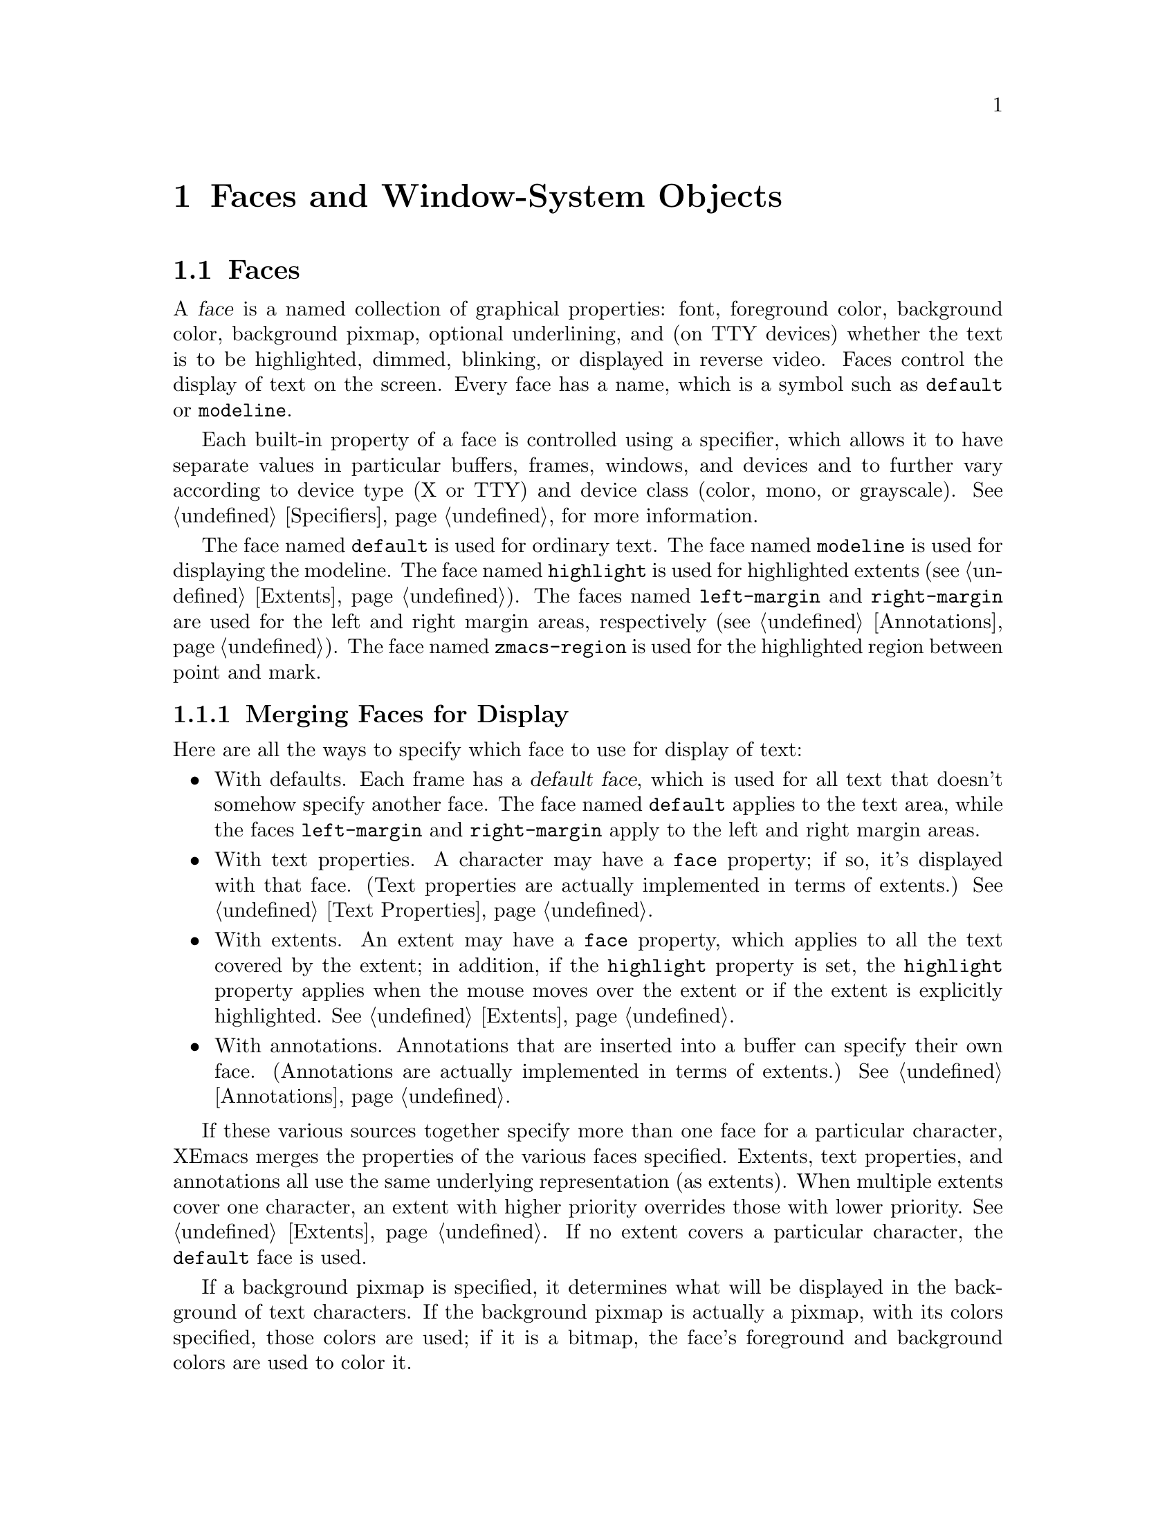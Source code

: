 @c -*-texinfo-*-
@c This is part of the XEmacs Lisp Reference Manual.
@c Copyright (C) 1995 Ben Wing.
@c See the file lispref.texi for copying conditions.
@setfilename ../../info/faces.info
@node Faces and Window-System Objects, Glyphs, Specifiers, top
@chapter Faces and Window-System Objects
@cindex faces
@cindex window-system objects

@menu
* Faces::		Controlling the way text looks.
* Fonts::		Controlling the typeface of text.
* Colors::		Controlling the color of text and pixmaps.
@end menu

@node Faces
@section Faces

A @dfn{face} is a named collection of graphical properties: font,
foreground color, background color, background pixmap, optional
underlining, and (on TTY devices) whether the text is to be highlighted,
dimmed, blinking, or displayed in reverse video.  Faces control the
display of text on the screen.  Every face has a name, which is a symbol
such as @code{default} or @code{modeline}.

Each built-in property of a face is controlled using a specifier,
which allows it to have separate values in particular buffers, frames,
windows, and devices and to further vary according to device type
(X or TTY) and device class (color, mono, or grayscale).
@xref{Specifiers}, for more information.

The face named @code{default} is used for ordinary text.  The face named
@code{modeline} is used for displaying the modeline.  The face named
@code{highlight} is used for highlighted extents (@pxref{Extents}).  The
faces named @code{left-margin} and @code{right-margin} are used for the
left and right margin areas, respectively (@pxref{Annotations}).  The
face named @code{zmacs-region} is used for the highlighted region
between point and mark.


@menu
* Merging Faces::		How XEmacs decides which face to use
				  for a character.
* Basic Face Functions::	How to define and examine faces.
* Face Properties::		How to access and modify a face's properties.
* Face Convenience Functions::	Convenience functions for accessing
				  particular properties of a face.
* Other Face Display Functions:: Other functions pertaining to how a
				  a face appears.
@end menu

@node Merging Faces
@subsection Merging Faces for Display

  Here are all the ways to specify which face to use for display of text:

@itemize @bullet
@item
With defaults.  Each frame has a @dfn{default face}, which is used for
all text that doesn't somehow specify another face.  The face named
@code{default} applies to the text area, while the faces
@code{left-margin} and @code{right-margin} apply to the left and right
margin areas.

@item
With text properties.  A character may have a @code{face} property; if so,
it's displayed with that face. (Text properties are actually implemented
in terms of extents.) @xref{Text Properties}.

@item
With extents.  An extent may have a @code{face} property, which applies
to all the text covered by the extent; in addition, if the
@code{highlight} property is set, the @code{highlight} property applies
when the mouse moves over the extent or if the extent is explicitly
highlighted.  @xref{Extents}.

@item
With annotations.  Annotations that are inserted into a buffer can specify
their own face. (Annotations are actually implemented in terms of extents.)
@xref{Annotations}.
@end itemize

  If these various sources together specify more than one face for a
particular character, XEmacs merges the properties of the various faces
specified.  Extents, text properties, and annotations all use the same
underlying representation (as extents).  When multiple extents cover one
character, an extent with higher priority overrides those with lower
priority.  @xref{Extents}.  If no extent covers a particular character,
the @code{default} face is used.

@cindex background pixmap
  If a background pixmap is specified, it determines what will be
displayed in the background of text characters.  If the background
pixmap is actually a pixmap, with its colors specified, those colors are
used; if it is a bitmap, the face's foreground and background colors are
used to color it.

@node Basic Face Functions
@subsection Basic Functions for Working with Faces

  The properties a face can specify include the font, the foreground
color, the background color, the background pixmap, the underlining,
the display table, and (for TTY devices) whether the text is to be
highlighted, dimmed, blinking, or displayed in reverse video.
The face can also leave these unspecified, causing them to assume the
value of the corresponding property of the @code{default} face.

  Here are the basic primitives for working with faces.

@defun make-face name &optional doc-string temporary
This function defines and returns a new face named @var{name}, initially
with all properties unspecified.  It does nothing if there is already a
face named @var{name}.  Optional argument @var{doc-string} specifies
an explanatory string used for descriptive purposes.  If optional
argument @var{temporary} is non-@code{nil}, the face will automatically
disappear when there are no more references to it anywhere in text or
Lisp code (otherwise, the face will continue to exist indefinitely
even if it is not used).
@end defun

@defun face-list &optional temporary
This function returns a list of the names of all defined faces.  If
@var{temporary} is @code{nil}, only the permanent faces are included.
If it is @code{t}, only the temporary faces are included.  If it is any
other non-@code{nil} value both permanent and temporary are included.
@end defun

@defun facep object
This function returns @code{t} if @var{object} is a face, else @code{nil}.
@end defun

@defun copy-face old-face new-name &optional locale tag-set exact-p how-to-add
This function defines a new face named @var{new-name} which is a copy of
the existing face named @var{old-face}.  If there is already a face
named @var{new-name}, then it alters the face to have the same
properties as @var{old-face}.

@var{locale}, @var{tag-set}, @var{exact-p} and @var{how-to-add} let you
copy just parts of the old face rather than the whole face, and are as
in @code{copy-specifier} (@pxref{Specifiers}).
@end defun


  Finally, you have the possibility to give faces different names by
means of aliases. One typical use of this feature is to change the name
of a face while preserving backward compatibility. If a symbol has the
@code{face-alias} property set to another symbol, then this other symbol
will be used as the real face name instead. Recursive aliases (aliases
of aliases) are allowed, but the depth of indirection is limited to 32
to prevent alias loops.



@node Face Properties
@subsection Face Properties

  You can examine and modify the properties of an existing face with the
following functions.

The following symbols have predefined meanings:

@table @code
@item foreground
The foreground color of the face.

@item background
The background color of the face.

@item font
The font used to display text covered by this face.

@item display-table
The display table of the face.

@item background-pixmap
The pixmap displayed in the background of the face.  Only used by faces
on GUI devices, currently X11, GTK, and Microsoft Windows.

@item underline
Underline all text covered by this face.

@item highlight
Highlight all text covered by this face.  Only used by faces on TTY
devices.

@item dim
Dim all text covered by this face.  Only used by faces on TTY devices.

@item blinking
Blink all text covered by this face.  Only used by faces on TTY devices.

@item reverse
Reverse the foreground and background colors.  Only used by faces on TTY
devices.

@item doc-string
Description of what the face's normal use is.  NOTE: This is not a
specifier, unlike all the other built-in properties, and cannot contain
locale-specific values.
@end table

@defun set-face-property face property value &optional locale tag-set how-to-add
This function changes a property of a @var{face}.

For built-in properties, the actual value of the property is a specifier
and you cannot change this; but you can change the specifications within
the specifier, and that is what this function will do.  For user-defined
properties, you can use this function to either change the actual value
of the property or, if this value is a specifier, change the
specifications within it.

If @var{property} is a built-in property, the specifications to be added
to this property can be supplied in many different ways:

@itemize @bullet
If @var{value} is a simple instantiator (e.g. a string naming a font or
color) or a list of instantiators, then the instantiator(s) will be
added as a specification of the property for the given @var{locale}
(which defaults to @code{global} if omitted).

If @var{value} is a list of specifications (each of which is a cons of a
locale and a list of instantiators), then @var{locale} must be
@code{nil} (it does not make sense to explicitly specify a locale in
this case), and specifications will be added as given.

If @var{value} is a specifier (as would be returned by
@code{face-property} if no @var{locale} argument is given), then some or
all of the specifications in the specifier will be added to the
property.  In this case, the function is really equivalent to
@code{copy-specifier} and @var{locale} has the same semantics (if it is
a particular locale, the specification for the locale will be copied; if
a locale type, specifications for all locales of that type will be
copied; if @code{nil} or @code{all}, then all specifications will be
copied).
@end itemize

@var{how-to-add} should be either @code{nil} or one of the symbols
@code{prepend}, @code{append}, @code{remove-tag-set-prepend},
@code{remove-tag-set-append}, @code{remove-locale},
@code{remove-locale-type}, or @code{remove-all}.  See
@code{copy-specifier} and @code{add-spec-to-specifier} for a description
of what each of these means.  Most of the time, you do not need to worry
about this argument; the default behavior usually is fine.

In general, it is OK to pass an instance object (e.g. as returned by
@code{face-property-instance}) as an instantiator in place of an actual
instantiator.  In such a case, the instantiator used to create that
instance object will be used (for example, if you set a font-instance
object as the value of the @code{font} property, then the font name used
to create that object will be used instead).  If some cases, however,
doing this conversion does not make sense, and this will be noted in the
documentation for particular types of instance objects.

If @var{property} is not a built-in property, then this function will
simply set its value if @var{locale} is @code{nil}.  However, if
@var{locale} is given, then this function will attempt to add
@var{value} as the instantiator for the given @var{locale}, using
@code{add-spec-to-specifier}.  If the value of the property is not a
specifier, it will automatically be converted into a @code{generic}
specifier.
@end defun

@defun remove-face-property face property &optional locale tag-set exact-p
This function removes a property of a @var{face}.

For built-in properties, this is analogous to @code{remove-specifier}.
For more information, @xref{Other Specification Functions}.

When @var{property} is not a built-in property, this function will just
remove its value if @var{locale} is @code{nil} or @code{all}.  However,
if @var{locale} is other than that, this function will attempt to remove
@var{value} as the instantiator for the given @var{locale} with
@code{remove-specifier}.  If the value of the property is not a
specifier, it will be converted into a @code{generic} specifier
automatically.
@end defun

@defun face-property face property &optional locale tag-set exact-p
This function returns @var{face}'s value of the given @var{property}.

If @var{locale} is omitted, the @var{face}'s actual value for
@var{property} will be returned.  For built-in properties, this will be
a specifier object of a type appropriate to the property (e.g. a font or
color specifier).  For other properties, this could be anything.

If @var{locale} is supplied, then instead of returning the actual value,
the specification(s) for the given locale or locale type will be
returned.  This will only work if the actual value of @var{property} is
a specifier (this will always be the case for built-in properties, but
not or not may apply to user-defined properties).  If the actual value
of @var{property} is not a specifier, this value will simply be returned
regardless of @var{locale}.

The return value will be a list of instantiators (e.g. strings
specifying a font or color name), or a list of specifications, each of
which is a cons of a locale and a list of instantiators.  Specifically,
if @var{locale} is a particular locale (a buffer, window, frame, device,
or @code{global}), a list of instantiators for that locale will be
returned.  Otherwise, if @var{locale} is a locale type (one of the
symbols @code{buffer}, @code{window}, @code{frame}, or @code{device}),
the specifications for all locales of that type will be returned.
Finally, if @var{locale} is @code{all}, the specifications for all
locales of all types will be returned.

The specifications in a specifier determine what the value of
@var{property} will be in a particular @dfn{domain} or set of
circumstances, which is typically a particular Emacs window along with
the buffer it contains and the frame and device it lies within.  The
value is derived from the instantiator associated with the most specific
locale (in the order buffer, window, frame, device, and @code{global})
that matches the domain in question.  In other words, given a domain
(i.e. an Emacs window, usually), the specifier for @var{property} will
first be searched for a specification whose locale is the buffer
contained within that window; then for a specification whose locale is
the window itself; then for a specification whose locale is the frame
that the window is contained within; etc.  The first instantiator that
is valid for the domain (usually this means that the instantiator is
recognized by the device [i.e. the X server or TTY device] that the
domain is on).  The function @code{face-property-instance} actually does
all this, and is used to determine how to display the face.
@end defun

@defun face-property-instance face property &optional domain default no-fallback
This function returns the instance of @var{face}'s @var{property} in the
specified @var{domain}.

Under most circumstances, @var{domain} will be a particular window, and
the returned instance describes how the specified property actually is
displayed for that window and the particular buffer in it.  Note that
this may not be the same as how the property appears when the buffer is
displayed in a different window or frame, or how the property appears in
the same window if you switch to another buffer in that window; and in
those cases, the returned instance would be different.

The returned instance will typically be a color-instance, font-instance,
or pixmap-instance object, and you can query it using the appropriate
object-specific functions.  For example, you could use
@code{color-instance-rgb-components} to find out the RGB (red, green,
and blue) components of how the @code{background} property of the
@code{highlight} face is displayed in a particular window.  The results
might be different from the results you would get for another window
(perhaps the user specified a different color for the frame that window
is on; or perhaps the same color was specified but the window is on a
different X server, and that X server has different RGB values for the
color from this one).

@var{domain} defaults to the selected window if omitted.

@var{domain} can be a frame or device, instead of a window.  The value
returned for a such a domain is used in special circumstances when a
more specific domain does not apply; for example, a frame value might be
used for coloring a toolbar, which is conceptually attached to a frame
rather than a particular window.  The value is also useful in
determining what the value would be for a particular window within the
frame or device, if it is not overridden by a more specific
specification.

If @var{property} does not name a built-in property, its value will
simply be returned unless it is a specifier object, in which case it
will be instanced using @code{specifier-instance}.

Optional arguments @var{default} and @var{no-fallback} are the same as
in @code{specifier-instance}.  @xref{Specifiers}.
@end defun

@node Face Convenience Functions
@subsection Face Convenience Functions

@deffn Command set-face-foreground face color &optional locale tag-set how-to-add
@deffnx Command set-face-background face color &optional locale tag-set how-to-add
These functions set the foreground (respectively, background) color of
face @var{face} to @var{color}.  The argument @var{color} should be a
string (the name of a color) or a color object as returned by
@code{make-color} (@pxref{Colors}).
@end deffn

@deffn Command set-face-background-pixmap face pixmap &optional locale tag-set how-to-add
This function sets the background pixmap of face @var{face} to
@var{pixmap}.  The argument @var{pixmap} should be a string (the name of
a bitmap or pixmap file; the directories listed in the variable
@code{x-bitmap-file-path} will be searched) or a glyph object as
returned by @code{make-glyph} (@pxref{Glyphs}).  The argument may also
be a list of the form @code{(@var{width} @var{height} @var{data})} where
@var{width} and @var{height} are the size in pixels, and @var{data} is a
string, containing the raw bits of the bitmap.

Similarly to how the glyph's image specifier works @xref{Creating
Glyphs}, you don't create your own image specifier, but rather add
specifications to the existing one.  Note that the image instance that is
generated in order to actually display the background pixmap is of type
@code{mono-pixmap}, meaning that it's a two-color image and the
foreground and background of the image get filled in with the
corresponding colors from the face.  (#### Is this still true?)
@end deffn

@deffn Command set-face-background-pixmap-file face file
This function sets the background pixmap of face @var{face} to the image
contained in @var{file}. This is just a simplified version of
@code{set-face-background-pixmap} which provides filename completion.
@end deffn

@deffn Command set-face-font face font &optional locale tag-set how-to-add
This function sets the font of face @var{face}.  The argument @var{font}
should be a string or a font object as returned by @code{make-font}
(@pxref{Fonts}).

If you want to set a face's font for a given Mule character set, you
need to include some tags in @var{tag-set} that match that character
set.  See the documentation of @code{define-specifier-tag} and its
@code{charset-predicate} argument.
@end deffn

@deffn Command set-face-underline-p face underline-p &optional locale tag-set how-to-add
This function sets the underline property of face @var{face}.
@end deffn

@defun face-foreground face &optional locale tag-set exact-p
@defunx face-background face &optional locale tag-set exact-p
These functions return the foreground (respectively, background) color
specifier of face @var{face}.
@xref{Colors}.
@end defun

@defun face-background-pixmap face &optional locale tag-set exact-p
This function returns the background-pixmap image specifier of face
@var{face}.
@end defun

@defun face-font face &optional locale tag-set exact-p
This function returns the font specifier of face @var{face}.  (Note:
This is not the same as the function @code{face-font} in FSF Emacs.)

@xref{Fonts}.
@end defun

@defun face-font-name face &optional domain
This function returns the name of the font of face @var{face}, or
@code{nil} if it is unspecified.  This is basically equivalent to
@code{(font-name (face-font @var{face}) @var{domain})} except that
it does not cause an error if @var{face}'s font is @code{nil}. (This
function is named @code{face-font} in FSF Emacs.)
@end defun

@defun face-underline-p face &optional locale
This function returns the underline property of face @var{face}.
@end defun

@defun face-foreground-instance face &optional domain
@defunx face-background-instance face &optional domain
These functions return the foreground (respectively, background) color
specifier of face @var{face}.
@xref{Colors}.
@end defun

@defun face-background-pixmap-instance face &optional domain
This function return the background-pixmap glyph object of face
@var{face}.
@end defun

@defun face-font-instance face &optional domain charset
This function returns the font specifier of face @var{face} in domain
@var{domain} (defaulting to the selected device) with Mule charset
@var{charset} (defaulting to ASCII).
@xref{Fonts}.
@end defun

@node Other Face Display Functions
@subsection Other Face Display Functions

@deffn Command invert-face face &optional locale
Swap the foreground and background colors of face @var{face}.  If the
face doesn't specify both foreground and background, then its foreground
and background are set to the default background and foreground.
@end deffn

@defun face-equal face1 face2 &optional domain
This returns @code{t} if the faces @var{face1} and @var{face2} will
display in the same way.  @var{domain} is as in
@code{face-property-instance}.
@end defun

@defun face-differs-from-default-p face &optional domain
This returns @code{t} if the face @var{face} displays differently from
the default face.  @var{domain} is as in @code{face-property-instance}.
@end defun

@node Fonts
@section Fonts
@cindex fonts

  This section describes how to work with font specifier and
font instance objects, which encapsulate fonts in the window system.

@menu
* Font Specifiers::		Specifying how a font will appear.
* Font Instances::		What a font specifier gets instanced as.
* Font Instance Names::		The name of a font instance.
* Font Instance Size::		The size of a font instance.
* Font Instance Characteristics:: Display characteristics of font instances.
* Font Convenience Functions::	Convenience functions that automatically
				  instance and retrieve the properties
				  of a font specifier.
@end menu

@node Font Specifiers
@subsection Font Specifiers

@defun font-specifier-p object
This predicate returns @code{t} if @var{object} is a font specifier, and
@code{nil} otherwise.
@end defun

@defun make-font-specifier spec-list

Return a new @code{font} specifier object with the given specification
list.  @var{spec-list} can be a list of specifications (each of which is
a cons of a locale and a list of instantiators), a single instantiator,
or a list of instantiators.  @xref{Specifiers}, for more information
about specifiers.

Valid instantiators for font specifiers are:

@itemize @bullet

@item
A string naming a font (e.g. under X this might be
"-*-courier-medium-r-*-*-*-140-*-*-*-*-iso8859-*" for a 14-point
upright medium-weight Courier font).
@item
A font instance (use that instance directly if the device matches,
or use the string that generated it).
@item
A vector of no elements (only on TTY's; this means to set no font
at all, thus using the "natural" font of the terminal's text).
@item
A vector of one element (a face to inherit from).
@end itemize
@end defun

@node Font Instances
@subsection Font Instances

@defun font-instance-p object
This predicate returns @code{t} if @var{object} is a font instance, and
@code{nil} otherwise.
@end defun

@defun make-font-instance name &optional device noerror
This function creates a new font-instance object of the specified name.
@var{device} specifies the device this object applies to and defaults to
the selected device.  An error is signalled if the font is unknown or
cannot be allocated; however, if @var{noerror} is non-@code{nil},
@code{nil} is simply returned in this case.

The returned object is a normal, first-class lisp object.  The way you
``deallocate'' the font is the way you deallocate any other lisp object:
you drop all pointers to it and allow it to be garbage collected.  When
these objects are GCed, the underlying X data is deallocated as well.
@end defun

@node Font Instance Names
@subsection Font Instance Names
@cindex font instance name
@cindex available fonts
@cindex fonts available

@defun list-fonts pattern &optional device
This function returns a list of font names matching the given pattern.
@var{device} specifies which device to search for names, and defaults to
the currently selected device.
@end defun

@defun font-instance-name font-instance
This function returns the name used to allocate @var{font-instance}.
@end defun

@defun font-instance-truename font-instance
This function returns the canonical name of the given font instance.
Font names are patterns which may match any number of fonts, of which
the first found is used.  This returns an unambiguous name for that font
(but not necessarily its only unambiguous name).
@end defun

@node Font Instance Size
@subsection Font Instance Size
@cindex font instance size

@defun x-font-size font
This function returns the nominal size of the given font.  This is done
by parsing its name, so it's likely to lose.  X fonts can be specified
(by the user) in either pixels or 10ths of points, and this returns the
first one it finds, so you have to decide which units the returned value
is measured in yourself ...
@end defun

@defun x-find-larger-font font &optional device
This function loads a new, slightly larger version of the given font (or
font name).  Returns the font if it succeeds, @code{nil} otherwise.  If
scalable fonts are available, this returns a font which is 1 point
larger.  Otherwise, it returns the next larger version of this font that
is defined.
@end defun

@defun x-find-smaller-font font &optional device
This function loads a new, slightly smaller version of the given font
(or font name).  Returns the font if it succeeds, @code{nil} otherwise.
If scalable fonts are available, this returns a font which is 1 point
smaller.  Otherwise, it returns the next smaller version of this font
that is defined.
@end defun

@node Font Instance Characteristics
@subsection Font Instance Characteristics
@cindex font instance characteristics
@cindex characteristics of font instances
@cindex bold
@cindex demibold
@cindex italic
@cindex oblique

@defun font-instance-properties font-instance
This function returns the properties (an alist or @code{nil}) of
@var{font-instance}.
@end defun

@defun x-make-font-bold font &optional device
Given an X font specification, this attempts to make a ``bold'' font.
If it fails, it returns @code{nil}.
@end defun

@defun x-make-font-unbold font &optional device
Given an X font specification, this attempts to make a non-bold font.
If it fails, it returns @code{nil}.
@end defun

@defun x-make-font-italic font &optional device
Given an X font specification, this attempts to make an ``italic'' font.
If it fails, it returns @code{nil}.
@end defun

@defun x-make-font-unitalic font &optional device
Given an X font specification, this attempts to make a non-italic font.
If it fails, it returns @code{nil}.
@end defun

@defun x-make-font-bold-italic font &optional device
Given an X font specification, this attempts to make a ``bold-italic''
font.  If it fails, it returns @code{nil}.
@end defun

@node Font Convenience Functions
@subsection Font Convenience Functions

@defun font-name font &optional domain
This function returns the name of the @var{font} in the specified
@var{domain}, if any.  @var{font} should be a font specifier object and
@var{domain} is normally a window and defaults to the selected window if
omitted.  This is equivalent to using @code{specifier-instance} and
applying @code{font-instance-name} to the result.
@end defun

@defun font-truename font &optional domain
This function returns the truename of the @var{font} in the specified
@var{domain}, if any.  @var{font} should be a font specifier object and
@var{domain} is normally a window and defaults to the selected window if
omitted.  This is equivalent to using @code{specifier-instance} and
applying @code{font-instance-truename} to the result.
@end defun

@defun font-properties font &optional domain
This function returns the properties of the @var{font} in the specified
@var{domain}, if any.  @var{font} should be a font specifier object and
@var{domain} is normally a window and defaults to the selected window if
omitted.  This is equivalent to using @code{specifier-instance} and
applying @code{font-instance-properties} to the result.
@end defun

@node Colors
@section Colors
@cindex colors

@menu
* Color Specifiers::		Specifying how a color will appear.
* Color Instances::		What a color specifier gets instanced as.
* Color Instance Properties::	Properties of color instances.
* Color Convenience Functions::	Convenience functions that automatically
				  instance and retrieve the properties
				  of a color specifier.
@end menu

@node Color Specifiers
@subsection Color Specifiers

@defun color-specifier-p object
This function returns non-@code{nil} if @var{object} is a color specifier.
@end defun

@defun make-color-specifier spec-list

Return a new @code{color} specifier object with the given specification
list.  @var{spec-list} can be a list of specifications (each of which is
a cons of a locale and a list of instantiators), a single instantiator,
or a list of instantiators.  @xref{Specifiers}, for a detailed
description of how specifiers work.

Valid instantiators for color specifiers are:

@itemize @bullet
@item
A string naming a color (e.g. under X this might be "lightseagreen2" or
"#F534B2").

@item
A color instance (use that instance directly if the device matches,
or use the string that generated it).

@item
A vector of no elements (only on TTY's; this means to set no color at
all, thus using the "natural" color of the terminal's text).

@item
A vector of one or two elements: a face to inherit from, and optionally
a symbol naming which property of that face to inherit, either
@code{foreground} or @code{background} (if omitted, defaults to the same
property that this color specifier is used for; if this specifier is not
part of a face, the instantiator would not be valid).
@end itemize
@end defun

@defun make-face-boolean-specifier spec-list

Return a new @code{face-boolean} specifier object with the given spec
list.  @var{spec-list} can be a list of specifications (each of which is
a cons of a locale and a list of instantiators), a single instantiator,
or a list of instantiators.  @xref{Specifiers}, for a detailed
description of how specifiers work.

Valid instantiators for face-boolean specifiers are

@itemize @bullet
@item
t or nil.
@item
A vector of two or three elements: a face to inherit from, optionally a
symbol naming the property of that face to inherit from (if omitted,
defaults to the same property that this face-boolean specifier is used
for; if this specifier is not part of a face, the instantiator would not
be valid), and optionally a value which, if non-@code{nil}, means to invert the
sense of the inherited property.
@end itemize

@end defun


@node Color Instances
@subsection Color Instances
@cindex color instances

A @dfn{color-instance object} is an object describing the way a color
specifier is instanced in a particular domain.  Functions such as
@code{face-background-instance} return a color-instance object.  For
example,

@example
(face-background-instance 'default (next-window))
    @result{} #<color-instance moccasin 47=(FFFF,E4E4,B5B5) 0x678d>
@end example

The color-instance object returned describes the way the background
color of the @code{default} face is displayed in the next window after
the selected one.

@defun color-instance-p object
This function returns non-@code{nil} if @var{object} is a color-instance.
@end defun

@node Color Instance Properties
@subsection Color Instance Properties

@defun color-instance-name color-instance
This function returns the name used to allocate @var{color-instance}.
@end defun

@defun color-instance-rgb-components color-instance
This function returns a three element list containing the red, green,
and blue color components of @var{color-instance}.

@example
(color-instance-rgb-components
  (face-background-instance 'default (next-window)))
    @result{} (65535 58596 46517)
@end example
@end defun

@node Color Convenience Functions
@subsection Color Convenience Functions

@defun color-name color &optional domain
This function returns the name of the @var{color} in the specified
@var{domain}, if any.  @var{color} should be a color specifier object
and @var{domain} is normally a window and defaults to the selected
window if omitted.  This is equivalent to using
@code{specifier-instance} and applying @code{color-instance-name} to the
result.
@end defun

@defun color-rgb-components color &optional domain
This function returns the @sc{rgb} components of the @var{color} in the
specified @var{domain}, if any.  @var{color} should be a color specifier
object and @var{domain} is normally a window and defaults to the
selected window if omitted.  This is equivalent to using
@code{specifier-instance} and applying
@code{color-instance-rgb-components} to the result.

@example
(color-rgb-components (face-background 'default (next-window)))
    @result{} (65535 58596 46517)
@end example
@end defun
